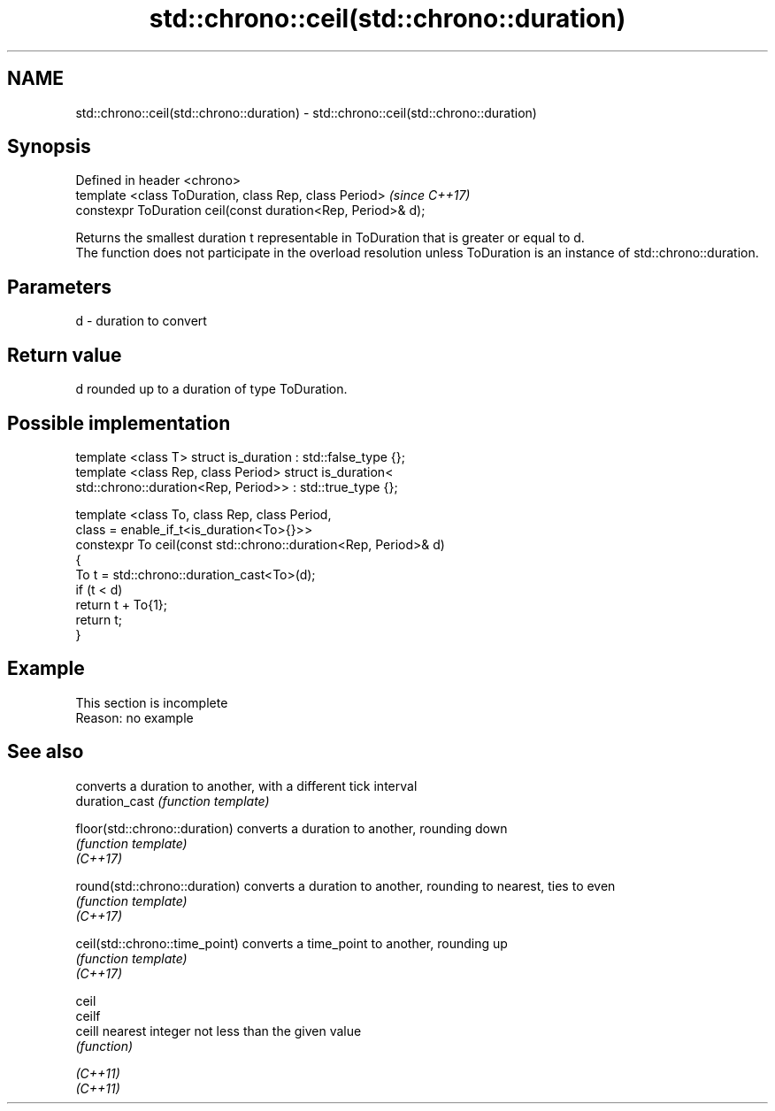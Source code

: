 .TH std::chrono::ceil(std::chrono::duration) 3 "2020.03.24" "http://cppreference.com" "C++ Standard Libary"
.SH NAME
std::chrono::ceil(std::chrono::duration) \- std::chrono::ceil(std::chrono::duration)

.SH Synopsis

  Defined in header <chrono>
  template <class ToDuration, class Rep, class Period>        \fI(since C++17)\fP
  constexpr ToDuration ceil(const duration<Rep, Period>& d);

  Returns the smallest duration t representable in ToDuration that is greater or equal to d.
  The function does not participate in the overload resolution unless ToDuration is an instance of std::chrono::duration.

.SH Parameters


  d - duration to convert


.SH Return value

  d rounded up to a duration of type ToDuration.

.SH Possible implementation



    template <class T> struct is_duration : std::false_type {};
    template <class Rep, class Period> struct is_duration<
        std::chrono::duration<Rep, Period>> : std::true_type {};

    template <class To, class Rep, class Period,
              class = enable_if_t<is_duration<To>{}>>
    constexpr To ceil(const std::chrono::duration<Rep, Period>& d)
    {
        To t = std::chrono::duration_cast<To>(d);
        if (t < d)
            return t + To{1};
        return t;
    }



.SH Example


   This section is incomplete
   Reason: no example


.SH See also


                                converts a duration to another, with a different tick interval
  duration_cast                 \fI(function template)\fP

  floor(std::chrono::duration)  converts a duration to another, rounding down
                                \fI(function template)\fP
  \fI(C++17)\fP

  round(std::chrono::duration)  converts a duration to another, rounding to nearest, ties to even
                                \fI(function template)\fP
  \fI(C++17)\fP

  ceil(std::chrono::time_point) converts a time_point to another, rounding up
                                \fI(function template)\fP
  \fI(C++17)\fP

  ceil
  ceilf
  ceill                         nearest integer not less than the given value
                                \fI(function)\fP

  \fI(C++11)\fP
  \fI(C++11)\fP





